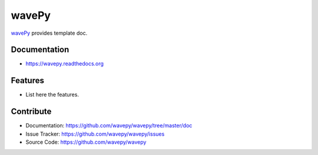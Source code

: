 ======
wavePy
======


`wavePy <https://github.com/wavepy/wavepy>`_ provides template doc.

Documentation
-------------
* https://wavepy.readthedocs.org

Features
--------

* List here the features.

Contribute
----------

* Documentation: https://github.com/wavepy/wavepy/tree/master/doc
* Issue Tracker: https://github.com/wavepy/wavepy/issues
* Source Code: https://github.com/wavepy/wavepy

